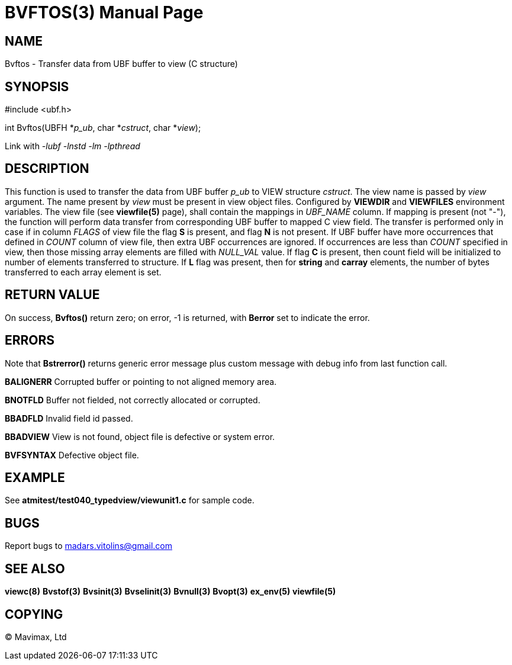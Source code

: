 BVFTOS(3)
=========
:doctype: manpage


NAME
----
Bvftos - Transfer data from UBF buffer to view (C structure)


SYNOPSIS
--------

#include <ubf.h>

int Bvftos(UBFH *'p_ub', char *'cstruct', char *'view');

Link with '-lubf -lnstd -lm -lpthread'

DESCRIPTION
-----------
This function is used to transfer the data from UBF buffer 'p_ub' to VIEW structure 'cstruct'. 
The view name is passed by 'view' argument. The name present by 'view' must be
present in view object files. Configured by *VIEWDIR* and *VIEWFILES* environment
variables.
The view file (see *viewfile(5)* page), shall contain the mappings in 'UBF_NAME' column.
If mapping is present (not "-"), the function will perform data transfer from corresponding
UBF buffer to mapped C view field. The transfer is performed only in case if in
column 'FLAGS' of view file the flag *S* is present, and flag *N* is not present.
If UBF buffer have more occurrences that defined in 'COUNT' column of view file,
then extra UBF occurrences are ignored. If occurrences are less than 'COUNT' specified
in view, then those missing array elements are filled with 'NULL_VAL' value. If
flag *C* is present, then count field will be initialized to number of elements
transferred to structure. If *L* flag was present, then for *string* and *carray*
elements, the number of bytes transferred to each array element is set.

RETURN VALUE
------------
On success, *Bvftos()* return zero; on error, -1 is returned, with *Berror* set to 
indicate the error.

ERRORS
------
Note that *Bstrerror()* returns generic error message plus custom message with 
debug info from last function call.

*BALIGNERR* Corrupted buffer or pointing to not aligned memory area.

*BNOTFLD* Buffer not fielded, not correctly allocated or corrupted.

*BBADFLD* Invalid field id passed.

*BBADVIEW* View is not found, object file is defective or system error.

*BVFSYNTAX* Defective object file.

EXAMPLE
-------
See *atmitest/test040_typedview/viewunit1.c* for sample code.

BUGS
----
Report bugs to madars.vitolins@gmail.com

SEE ALSO
--------
*viewc(8)* *Bvstof(3)* *Bvsinit(3)* *Bvselinit(3)* *Bvnull(3)* *Bvopt(3)* *ex_env(5)*
*viewfile(5)*

COPYING
-------
(C) Mavimax, Ltd

